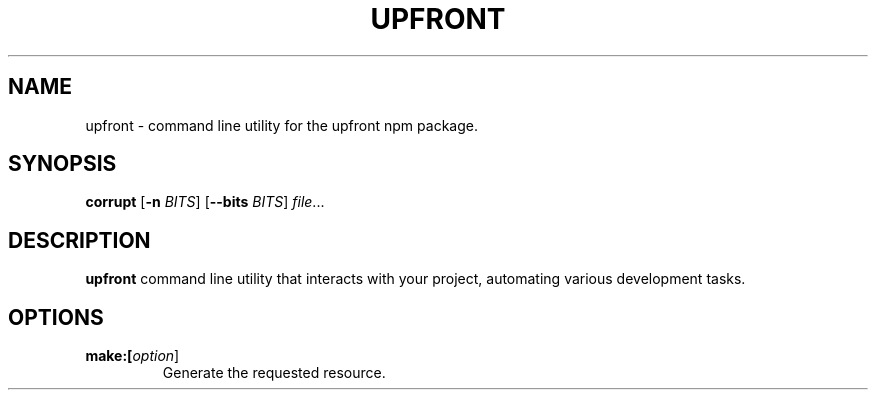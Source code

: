 .TH UPFRONT 1
.SH NAME
upfront \- command line utility for the upfront npm package.
.SH SYNOPSIS
.B corrupt
[\fB\-n\fR \fIBITS\fR]
[\fB\-\-bits\fR \fIBITS\fR]
.IR file ...
.SH DESCRIPTION
.B upfront
command line utility that interacts with your project, automating various development tasks.
.SH OPTIONS
.TP
.BR make:[\fIoption\fR]
Generate the requested resource.

